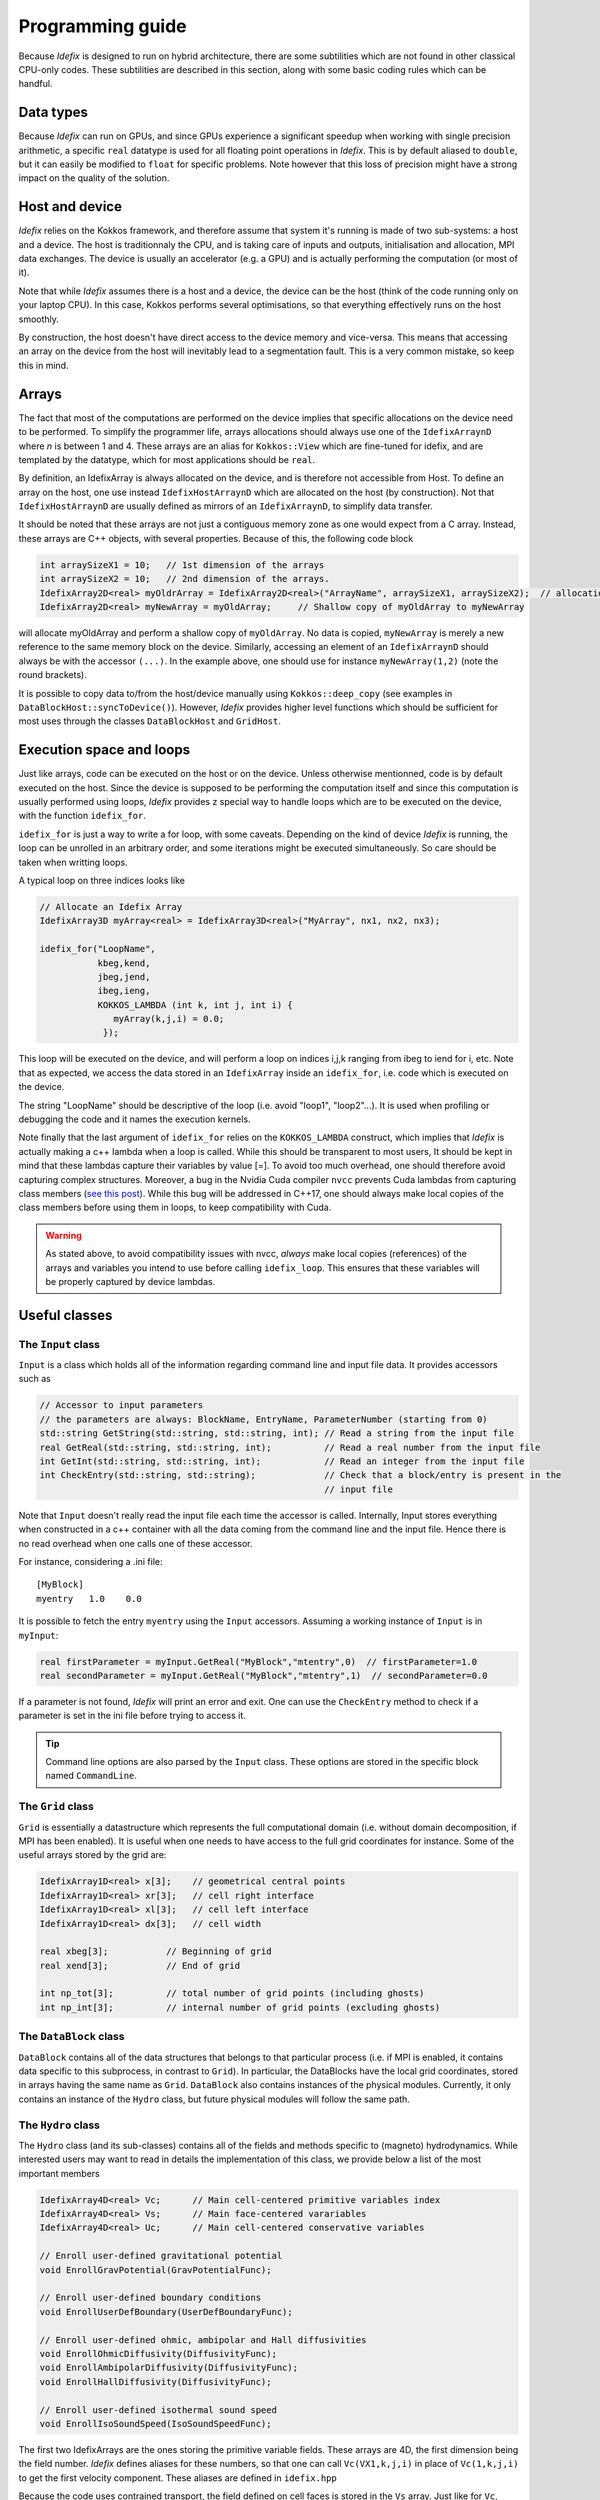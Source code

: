
======================
Programming guide
======================

Because *Idefix* is designed to run on hybrid architecture, there are some subtilities which
are not found in other classical CPU-only codes. These subtilities are described in this section, along
with some basic coding rules which can be handful.

Data types
===========

Because *Idefix* can run on GPUs, and since GPUs experience a significant speedup when working
with single precision arithmetic, a specific ``real`` datatype is used for all floating point
operations in *Idefix*. This is by default aliased to ``double``, but it can easily be modified
to ``float`` for specific problems. Note however that this loss of precision might have a strong
impact on the quality of the solution.

Host and device
===============

*Idefix* relies on the Kokkos framework, and therefore assume that system it's running is made
of two sub-systems: a host and a device. The host is traditionnaly the CPU, and is taking care
of inputs and outputs, initialisation and allocation, MPI data exchanges. The device is usually an
accelerator (e.g. a GPU) and is actually performing the computation (or most of it).

Note that while *Idefix* assumes there is a host and a device, the device can be the host (think
of the code running only on your laptop CPU). In this case, Kokkos performs several optimisations,
so that everything effectively runs on the host smoothly.

By construction, the host doesn't have direct access to the device memory and vice-versa. This means
that accessing an array on the device from the host will inevitably lead to a segmentation fault.
This is a very common mistake, so keep this in mind.

Arrays
======
The fact that most of the computations are performed on the device implies that specific
allocations on the device need to be performed. To simplify the programmer life, arrays allocations
should always use one of the ``IdefixArraynD`` where *n* is between 1 and 4. These arrays are
an alias for ``Kokkos::View`` which are fine-tuned for idefix, and are templated by the datatype,
which for most applications should be ``real``.

By definition, an IdefixArray is always allocated on the device, and is therefore not accessible
from Host. To define an array on the host, one use instead ``IdefixHostArraynD`` which are allocated
on the host (by construction). Not that ``IdefixHostArraynD`` are usually defined as mirrors
of an ``IdefixArraynD``, to simplify data transfer.

It should be noted that these
arrays are not just a contiguous memory zone as one would expect from a C array. Instead, these
arrays are C++ objects, with several properties. Because of this, the following code block

.. code-block:: c++

  int arraySizeX1 = 10;   // 1st dimension of the arrays
  int arraySizeX2 = 10;   // 2nd dimension of the arrays.
  IdefixArray2D<real> myOldrArray = IdefixArray2D<real>("ArrayName", arraySizeX1, arraySizeX2);  // allocation
  IdefixArray2D<real> myNewArray = myOldArray;     // Shallow copy of myOldArray to myNewArray

will allocate myOldArray and perform a shallow copy of ``myOldArray``. No data is copied,
``myNewArray`` is merely a new reference to the same memory block on the device. Similarly,
accessing an element of an ``IdefixArraynD`` should always be with the accessor ``(...)``. In
the example above, one should use for instance ``myNewArray(1,2)`` (note the round brackets).

It is possible to copy data to/from the host/device manually using ``Kokkos::deep_copy`` (see examples
in ``DataBlockHost::syncToDevice()``). However, *Idefix* provides higher level functions
which should be sufficient for most uses through the classes ``DataBlockHost`` and ``GridHost``.


Execution space and loops
=========================
Just like arrays, code can be executed on the host or on the device. Unless otherwise mentionned, code
is by default executed on the host. Since the device is supposed to be performing the computation itself
and since this computation is usually performed using loops, *Idefix* provides z special way to handle
loops which are to be executed on the device, with the function ``idefix_for``.

``idefix_for`` is just a way to write a for loop, with some caveats. Depending on the kind of device
*Idefix* is running, the loop can be unrolled in an arbitrary order, and some iterations might
be executed simultaneously. So care should be taken when writting loops.

A typical loop on three indices looks like

.. code-block:: c++

  // Allocate an Idefix Array
  IdefixArray3D myArray<real> = IdefixArray3D<real>("MyArray", nx1, nx2, nx3);

  idefix_for("LoopName",
             kbeg,kend,
             jbeg,jend,
             ibeg,ieng,
             KOKKOS_LAMBDA (int k, int j, int i) {
                myArray(k,j,i) = 0.0;
              });

This loop will be executed on the device, and will perform a loop on indices i,j,k ranging from
ibeg to iend for i, etc. Note that as expected, we access the data stored in an ``IdefixArray``
inside an ``idefix_for``, i.e. code which is executed on the device.

The string "LoopName" should be descriptive of the loop (i.e. avoid "loop1", "loop2"...).
It is used when profiling or debugging the code and it names the execution kernels.

Note finally that the last argument of ``idefix_for`` relies on the ``KOKKOS_LAMBDA`` construct,
which implies that *Idefix* is actually making a c++ lambda when a loop is called.
While this should be transparent to most users, It should be kept in mind that these lambdas
capture their variables by value [=]. To avoid too much overhead, one should therefore avoid capturing
complex structures. Moreover, a bug in the Nvidia Cuda compiler ``nvcc`` prevents Cuda lambdas
from capturing class members (`see  this post <https://github.com/kokkos/kokkos/issues/695>`_). While
this bug will be addressed in C++17, one should always make local copies of the class members
before using them in loops, to keep compatibility with Cuda.

.. warning::
  As stated above, to avoid compatibility issues with nvcc, *always* make local copies (references)
  of the arrays and variables you intend to use before calling ``idefix_loop``. This ensures that
  these variables will be properly captured by device lambdas.

.. _classes:

Useful classes
==============


The ``Input`` class
-------------------

``Input`` is a class which holds all of the information regarding command line and input file data. It provides accessors such as

.. code-block:: c++

  // Accessor to input parameters
  // the parameters are always: BlockName, EntryName, ParameterNumber (starting from 0)
  std::string GetString(std::string, std::string, int); // Read a string from the input file
  real GetReal(std::string, std::string, int);          // Read a real number from the input file
  int GetInt(std::string, std::string, int);            // Read an integer from the input file
  int CheckEntry(std::string, std::string);             // Check that a block/entry is present in the
                                                        // input file

Note that ``Input`` doesn't really read the input file each time the accessor is called. Internally,
Input stores everything when constructed in a c++ container with all the data coming from the command line and the input file.
Hence there is no read overhead when one calls one of these accessor.

For instance, considering a .ini file::

  [MyBlock]
  myentry   1.0    0.0

It is possible to fetch the entry ``myentry`` using the ``Input`` accessors. Assuming a working
instance of ``Input`` is in ``myInput``:

.. code-block:: c++

  real firstParameter = myInput.GetReal("MyBlock","mtentry",0)  // firstParameter=1.0
  real secondParameter = myInput.GetReal("MyBlock","mtentry",1)  // secondParameter=0.0

If a parameter is not found, *Idefix* will print an error and exit. One can use the ``CheckEntry``
method to check if a parameter is set in the ini file before trying to access it.

.. tip::
  Command line options are also parsed by the ``Input`` class. These options are stored in the
  specific block named ``CommandLine``.

The ``Grid`` class
------------------

``Grid`` is essentially a datastructure which represents the full computational domain (i.e. without domain decomposition,
if MPI has been enabled). It is useful when one needs to have access to the full grid coordinates for instance. Some of the useful arrays stored
by the grid are:

.. code-block:: c++

  IdefixArray1D<real> x[3];    // geometrical central points
  IdefixArray1D<real> xr[3];   // cell right interface
  IdefixArray1D<real> xl[3];   // cell left interface
  IdefixArray1D<real> dx[3];   // cell width

  real xbeg[3];           // Beginning of grid
  real xend[3];           // End of grid

  int np_tot[3];          // total number of grid points (including ghosts)
  int np_int[3];          // internal number of grid points (excluding ghosts)


The ``DataBlock`` class
-----------------------

``DataBlock`` contains all of the data structures that belongs to that particular process (i.e. if MPI is enabled, it contains data
specific to this subprocess, in contrast to ``Grid``). In particular, the DataBlocks have the local grid coordinates, stored
in arrays having the same name as ``Grid``. ``DataBlock`` also contains instances of the physical modules. Currently,
it only contains an instance of the ``Hydro`` class, but future physical modules will follow the same path.

The ``Hydro`` class
---------------------
The ``Hydro`` class (and its sub-classes) contains all of the fields and methods specific to (magneto) hydrodynamics. While
interested users may want to read in details the implementation of this class, we provide below a list of the most important
members

.. code-block:: c++

  IdefixArray4D<real> Vc;      // Main cell-centered primitive variables index
  IdefixArray4D<real> Vs;      // Main face-centered varariables
  IdefixArray4D<real> Uc;      // Main cell-centered conservative variables

  // Enroll user-defined gravitational potential
  void EnrollGravPotential(GravPotentialFunc);

  // Enroll user-defined boundary conditions
  void EnrollUserDefBoundary(UserDefBoundaryFunc);

  // Enroll user-defined ohmic, ambipolar and Hall diffusivities
  void EnrollOhmicDiffusivity(DiffusivityFunc);
  void EnrollAmbipolarDiffusivity(DiffusivityFunc);
  void EnrollHallDiffusivity(DiffusivityFunc);

  // Enroll user-defined isothermal sound speed
  void EnrollIsoSoundSpeed(IsoSoundSpeedFunc);


The first two IdefixArrays are the ones storing the primitive variable fields. These arrays
are 4D, the first dimension being the field number. *Idefix* defines aliases for these numbers,
so that one can call ``Vc(VX1,k,j,i)`` in place of ``Vc(1,k,j,i)`` to get the first velocity component.
These aliases are defined in ``idefix.hpp``

Because the code uses contrained transport, the field defined on cell faces is stored in the ``Vs``
array. Just like for ``Vc``, there are aliases, with "s" suffixes defined to simplify the adressing
of the magnetic field components, as ``Vs(BX2s,k,j,i)``.


Debugging and profiling
=======================
